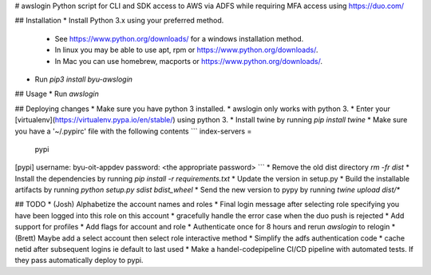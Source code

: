 # awslogin
Python script for CLI and SDK access to AWS via ADFS while requiring MFA access using https://duo.com/

## Installation 
* Install Python 3.x using your preferred method.  
  * See https://www.python.org/downloads/ for a windows installation method.  
  * In linux you may be able to use apt, rpm or https://www.python.org/downloads/.
  * In Mac you can use homebrew, macports or https://www.python.org/downloads/.
* Run `pip3 install byu-awslogin`

## Usage
* Run `awslogin`

## Deploying changes
* Make sure you have python 3 installed.
* awslogin only works with python 3.
* Enter your [virtualenv](https://virtualenv.pypa.io/en/stable/) using python 3.
* Install twine by running `pip install twine`
* Make sure you have a '~/.pypirc' file with the following contents
```
index-servers =
    pypi

[pypi]
username: byu-oit-appdev
password: <the appropriate password>
```
* Remove the old dist directory `rm -fr dist`
* Install the dependencies by running `pip install -r requirements.txt`
* Update the version in setup.py
* Build the installable artifacts by running `python setup.py sdist bdist_wheel`
* Send the new version to pypy by running `twine upload dist/*`

## TODO
* (Josh) Alphabetize the account names and roles
* Final login message after selecting role specifying you have been logged into this role on this account
* gracefully handle the error case when the duo push is rejected
* Add support for profiles
* Add flags for account and role
* Authenticate once for 8 hours and rerun `awslogin` to relogin
* (Brett) Maybe add a select account then select role interactive method
* Simplify the adfs authentication code
* cache netid after subsequent logins ie default to last used
* Make a handel-codepipeline CI/CD pipeline with automated tests.  If they pass automatically deploy to pypi.


